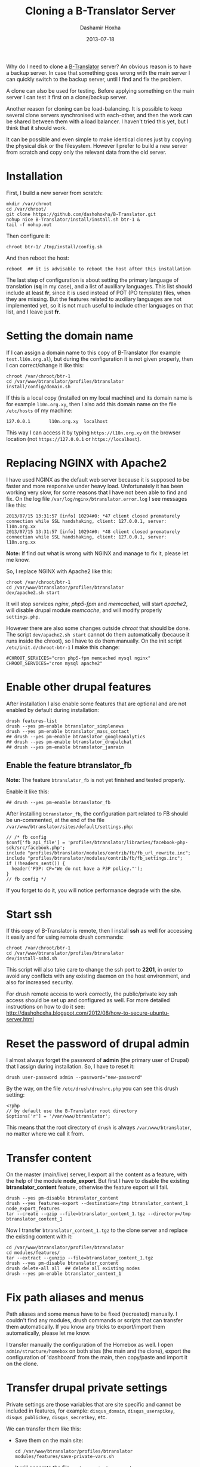 #+TITLE:     Cloning a B-Translator Server
#+AUTHOR:    Dashamir Hoxha
#+EMAIL:     dashohoxha@gmail.com
#+DATE:      2013-07-18
#+OPTIONS:   H:3 num:t toc:t \n:nil @:t ::t |:t ^:nil -:t f:t *:t <:t
#+OPTIONS:   TeX:nil LaTeX:nil skip:nil d:nil todo:t pri:nil tags:not-in-toc
# #+INFOJS_OPT: view:overview toc:t ltoc:t mouse:#aadddd buttons:0 path:js/org-info.js
#+STYLE: <link rel="stylesheet" type="text/css" href="css/org-info.css" />
#+begin_comment yaml-front-matter
---
layout:     post
title:      Cloning a B-Translator Server
date:       2013-07-18
summary:    It can be possible and even simple to make identical clones just
    by copying the physical disk or the filesystem. However I prefer to build
    a new server from scratch and copy only the relevant data from the old
    server.
tags: [B-Translator]
---
#+end_comment

Why do I need to clone a [[http://info.btranslator.org][B-Translator]] server? An obvious reason is to
have a backup server. In case that something goes wrong with the main
server I can quickly switch to the backup server, until I find and fix
the problem.

A clone can also be used for testing. Before applying something on the
main server I can test it first on a clone/backup server.

Another reason for cloning can be load-balancing. It is possible to
keep several clone servers synchronised with each-other, and then the
work can be shared between them with a load balancer. I haven't tried
this yet, but I think that it should work.

It can be possible and even simple to make identical clones just by
copying the physical disk or the filesystem. However I prefer to build
a new server from scratch and copy only the relevant data from the old
server.

* Installation

  First, I build a new server from scratch:
  #+BEGIN_EXAMPLE
  mkdir /var/chroot
  cd /var/chroot/
  git clone https://github.com/dashohoxha/B-Translator.git
  nohup nice B-Translator/install/install.sh btr-1 &
  tail -f nohup.out
  #+END_EXAMPLE

  Then configure it:
  #+BEGIN_EXAMPLE
  chroot btr-1/ /tmp/install/config.sh
  #+END_EXAMPLE

  And then reboot the host:
  #+BEGIN_EXAMPLE
  reboot  ## it is advisable to reboot the host after this installation
  #+END_EXAMPLE

  The last step of configuration is about setting the primary language
  of translation (*sq* in my case), and a list of auxiliary languages.
  This list should include at least *fr*, since it is used instead of
  POT (PO template) files, when they are missing. But the features
  related to auxiliary languages are not implemented yet, so it is not
  much useful to include other languages on that list, and I leave
  just *fr*.

* Setting the domain name

  If I can assign a domain name to this copy of B-Translator (for
  example =test.l10n.org.al=), but during the configuration it is not
  given properly, then I can correct/change it like this:
  #+BEGIN_EXAMPLE
  chroot /var/chroot/btr-1
  cd /var/www/btranslator/profiles/btranslator
  install/config/domain.sh
  #+END_EXAMPLE

  If this is a local copy (installed on my local machine) and its
  domain name is for example =l10n.org.xy=, then I also add this
  domain name on the file ~/etc/hosts~ of my machine:
  #+BEGIN_EXAMPLE
  127.0.0.1       l10n.org.xy  localhost
  #+END_EXAMPLE
  This way I can access it by typing =https://l10n.org.xy= on the
  browser location (not =https://127.0.0.1= or =https://localhost=).

* Replacing NGINX with Apache2

  I have used NGINX as the default web server because it is supposed
  to be faster and more responsive under heavy load.  Unfortunately it
  has been working very slow, for some reasons that I have not been
  able to find and fix. On the log file
  ~/var/log/nginx/btranslator.error.log~ I see messages like this:
  #+BEGIN_EXAMPLE
  2013/07/15 13:31:57 [info] 10294#0: *47 client closed prematurely connection while SSL handshaking, client: 127.0.0.1, server: l10n.org.xx
  2013/07/15 13:31:57 [info] 10294#0: *48 client closed prematurely connection while SSL handshaking, client: 127.0.0.1, server: l10n.org.xx
  #+END_EXAMPLE
  *Note:* If find out what is wrong with NGINX and manage to fix it,
  please let me know.

  So, I replace NGINX with Apache2 like this:
  #+BEGIN_EXAMPLE
  chroot /var/chroot/btr-1
  cd /var/www/btranslator/profiles/btranslator
  dev/apache2.sh start
  #+END_EXAMPLE
  It will stop services /nginx/, /php5-fpm/ and /memcached/, will
  start /apache2/, will disable drupal module /memcache/, and will
  modify properly ~settings.php~.

  However there are also some changes outside /chroot/ that should be
  done. The script =dev/apache2.sh start= cannot do them automatically
  (because it runs inside the chroot), so I have to do them manually.
  On the init script ~/etc/init.d/chroot-btr-1~ I make this change:
  #+BEGIN_EXAMPLE
  #CHROOT_SERVICES="cron php5-fpm memcached mysql nginx"
  CHROOT_SERVICES="cron mysql apache2"
  #+END_EXAMPLE


* Enable other drupal features

  After installation I also enable some features that are optional
  and are not enabled by default during installation:
  #+BEGIN_EXAMPLE
  drush features-list
  drush --yes pm-enable btranslator_simplenews
  drush --yes pm-enable btranslator_mass_contact
  ## drush --yes pm-enable btranslator_googleanalytics
  ## drush --yes pm-enable btranslator_drupalchat
  ## drush --yes pm-enable btranslator_janrain
  #+END_EXAMPLE

** Enable the feature btranslator_fb

   *Note:* The feature =btranslator_fb= is not yet finished and
   tested properly.

   Enable it like this:
   #+BEGIN_EXAMPLE
   ## drush --yes pm-enable btranslator_fb
   #+END_EXAMPLE

   After installing =btranslator_fb=, the configuration part related
   to FB should be un-commented, at the end of the file
   ~/var/www/btranslator/sites/default/settings.php~:
   #+BEGIN_EXAMPLE
   // /* fb config
   $conf['fb_api_file'] = 'profiles/btranslator/libraries/facebook-php-sdk/src/facebook.php';
   include "profiles/btranslator/modules/contrib/fb/fb_url_rewrite.inc";
   include "profiles/btranslator/modules/contrib/fb/fb_settings.inc";
   if (!headers_sent()) {
     header('P3P: CP="We do not have a P3P policy."');
   }
   // fb config */
   #+END_EXAMPLE
   If you forget to do it, you will notice performance degrade with
   the site.

* Start ssh

  If this copy of B-Translator is remote, then I install *ssh* as
  well for accessing it easily and for using remote drush commands:
  #+BEGIN_EXAMPLE
  chroot /var/chroot/btr-1
  cd /var/www/btranslator/profiles/btranslator
  dev/install-sshd.sh
  #+END_EXAMPLE

  This script will also take care to change the ssh port to *2201*,
  in order to avoid any conflicts with any existing daemon on the
  host environment, and also for increased security.

  For drush remote access to work correctly, the public/private key
  ssh access should be set up and configured as well. For more
  detailed instructions on how to do it see:
  http://dashohoxha.blogspot.com/2012/08/how-to-secure-ubuntu-server.html

* Reset the password of drupal admin

  I almost always forget the password of *admin* (the primary user of
  Drupal) that I assign during installation. So, I have to reset it:
  #+BEGIN_EXAMPLE
  drush user-password admin --password="new-password"
  #+END_EXAMPLE

  By the way, on the file ~/etc/drush/drushrc.php~ you can see this
  drush setting:
  #+BEGIN_EXAMPLE
  <?php
  // by default use the B-Translator root directory
  $options['r'] = '/var/www/btranslator';
  #+END_EXAMPLE
  This means that the root directory of =drush= is always
  ~/var/www/btranslator~, no matter where we call it from.

* Transfer content

  On the master (main/live) server, I export all the content as a
  feature, with the help of the module *node_export*. But first I have
  to disable the existing *btranslator_content* feature, otherwise the
  feature export will fail.
  #+BEGIN_EXAMPLE
  drush --yes pm-disable btranslator_content
  drush --yes features-export --destination=/tmp btranslator_content_1 node_export_features
  tar --create --gzip --file=btranslator_content_1.tgz --directory=/tmp btranslator_content_1
  #+END_EXAMPLE

  Now I transfer ~btranslator_content_1.tgz~ to the clone server and
  replace the existing content with it:
  #+BEGIN_EXAMPLE
  cd /var/www/btranslator/profiles/btranslator
  cd modules/features/
  tar --extract --gunzip --file=btranslator_content_1.tgz
  drush --yes pm-disable btranslator_content
  drush delete-all all  ## delete all existing nodes
  drush --yes pm-enable btranslator_content_1
  #+END_EXAMPLE

* Fix path aliases and menus

  Path aliases and some menus have to be fixed (recreated) manually.
  I couldn't find any modules, drush commands or scripts that can
  transfer them automatically. If you know any tricks to export/import
  them automatically, please let me know.

  I transfer manually the configuration of the Homebox as well.  I
  open =admin/structure/homebox= on both sites (the main and the
  clone), export the configuration of 'dashboard' from the main, then
  copy/paste and import it on the clone.


* Transfer drupal private settings

  Private settings are those variables that are site specific and
  cannot be included in features, for example: =disqus_domain=,
  =disqus_userapikey=, =disqus_publickey=, =disqus_secretkey=, etc.

  We can transfer them like this:

  + Save them on the main site:
    #+BEGIN_EXAMPLE
    cd /var/www/btranslator/profiles/btranslator
    modules/features/save-private-vars.sh
    #+END_EXAMPLE
    It will generate the file ~restore-private-vars.php~.

  + Transfer ~restore-private-vars.php~ to the clone site and then
    apply it like this:
    #+BEGIN_EXAMPLE
    drush php-script restore-private-vars.php
    #+END_EXAMPLE

  *Note:* If the clone site will be used for testing, you may consider
  to edit manually the file ~restore-private-vars.php~, before
  applying it, and change some values. For example, I usually change
  email addresses from =info@l10n.org.al= to =info+test@l10n.org.al=.
  I also enable email rerouting by changing these variables:
  #+BEGIN_EXAMPLE
  $variables['reroute_email_enable'] = 1;
  $variables['reroute_email_enable_message'] = 1;
  #+END_EXAMPLE


* Get and import PO files

  The database of translations is almost empty (it has only the PO
  files that were imported for testing during
  installation). Downloading and importing all the PO files is easy
  (but it takes a long time).

** Download (get) PO files

   #+BEGIN_EXAMPLE
   cd /var/www/btranslator_data

   nohup nice get/all.sh &
   tail -f nohup.out

   or

   cd get/
   ./gnome.sh
   ./kde.sh
   ./firefox-os.sh
   ./drupal.sh
   ./office.sh
   ./mozilla.sh
   ./wordpress.sh
   ./ubuntu.sh
   #+END_EXAMPLE

   *Note:* These scripts get the data from some URL. They should be
   checked first, to make sure that the URL still works or that we are
   getting the latest version.

   *Note:* Make sure that =hostname= is listed on ~/etc/hosts~
   otherwise the command =svn checkout= will not work (strange, but
   that's how it is). For example if the output of the command
   =hostname= is =dashamir=, then ~/etc/hosts~ should look like this:
   #+BEGIN_EXAMPLE
   127.0.0.1 l10n.org.xx localhost dashamir
   #+END_EXAMPLE

** Import PO files

   #+BEGIN_EXAMPLE
   cd /var/www/btranslator_data
   nohup nice import/all.sh &
   tail -f nohup.out
   #+END_EXAMPLE

* Sync vocabulary data

  Vocabulary is a pseudo-project, its PO file does not really belong
  to the translation of any program. I use it to collect interesting
  terms and translations that I encounter while translating the other
  projects. It can help as a reminder (in case that I forget the
  translation of a term). It is also useful for discussing
  translations of difficult terms with other people, and indirectly it
  helps to ensure consistency among the translations. Terms are added
  to vocabulary by the translators. In order to transfer them from one
  instance of B-Translator to another, it can be exported as a PO file
  on one system and imported to the other.

  + Export ~vocabulary-sq.po~:
    #+BEGIN_EXAMPLE
    cd /var/www/btranslator_data
    export/export.sh misc vocabulary sq $(pwd)/tmp
    mv tmp/vocabulary/vocabulary-sq.po .
    rm -rf tmp
    #+END_EXAMPLE

  + Transfer ~vocabulary-sq.po~ to the other system and them import
    it:
    #+BEGIN_EXAMPLE
    cd /var/www/btranslator_data
    mv vocabulary-sq.po vocabulary/
    import/vocabulary.sh
    #+END_EXAMPLE


* Sync users and contributions

  Now the cloned site is almost identical with the primary site in
  terms of Drupal settings and configuration and in terms of
  translation data (projects that are imported, strings and their
  translations, etc.). What is still missing is the list of users that
  are registered on the primary site, as well as their contributions
  (votes and suggested translations).

  We can transfer them like this:

  + Export them on the primary site:
    #+BEGIN_EXAMPLE
    cd /var/www/btranslator_data
    db/export-users.sh
    db/export-contributions.sh
    #+END_EXAMPLE

  + Transfer ~*.sql.gz~ files to the clone site and import them:
    #+BEGIN_EXAMPLE
    cd /var/www/btranslator_data
    db/import-users.sh  users-20130717.sql.gz
    db/import-contributions.sh contributions-00000000-20130717.sql.gz
    #+END_EXAMPLE

  *Note:* Once you have transferred all the users, the clone site will
  send them daily a string for review, in addition to the one that is
  sent by the primary site. We can prevent this by disabling the
  cron. Edit the file ~/etc/cron.d/drupal7~ and comment the line that
  starts the cron.


* Switching to the new server

  Suppose that I want to make the cloned server primary. In this case
  there are some steps that should be done:

  + Transfer GoogleApps verification files. I use GoogleApps for email
    accounts etc. (it offers 10 email accounts for free). To verify
    that I own this domain, GoogleApps requests me to put a certain
    file on the root of my webserver. This file looks like
    =google9350a51ac2d503bf.html= and I place it on
    =/var/www/btranslator=.

  + Transfer SSL certificates. I have obtained a free SSL certificate
    for my site (see:
    http://arstechnica.com/security/2009/12/how-to-get-set-with-a-secure-sertificate-for-free/).
    The configuration on ~/etc/nginx/sites-available/default~ looks like this:
    #+BEGIN_EXAMPLE
        ssl_certificate         /etc/ssl/certs/ssl-cert-l10n_org_al.pem;
        ssl_certificate_key     /etc/ssl/private/ssl-cert-l10n_org_al.key;
    #+END_EXAMPLE
    The corresponding configuration on
    ~/etc/apache2/sites-available/default-ssl~ looks like this:
    #+BEGIN_EXAMPLE
        SSLCertificateFile    /etc/ssl/certs/ssl-cert-l10n_org_al.pem
        SSLCertificateKeyFile /etc/ssl/private/ssl-cert-l10n_org_al.key
    #+END_EXAMPLE
    The files *.pem* and *.key* need to be transferred to the new
    server and the configuration files of nginx and apache2 should be
    modified properly.

  + Enable cron.
    Since I have disabled cron (on a test site), I have to enable it again
    by un-commenting it on ~/etc/cron.d/drupal7~.
  + Replace test settings with live settings. Export drupal setting on the
    main site with =modules/features/save-private-vars.sh= and then import
    them on the new site with =drush php-script restore-private-vars.php=.
  + On the DNS server I change the record of =l10n.org.al= to point to
    the new IP. But the DNS change may take about 2 days to be
    propagated worldwide. So, after 2-3 days I do again a transfer of
    users and contributions from the old server to the new one. These
    transfer operations are designed to be idempotent, which means
    that the result will be the same even if they are applied many
    times.
